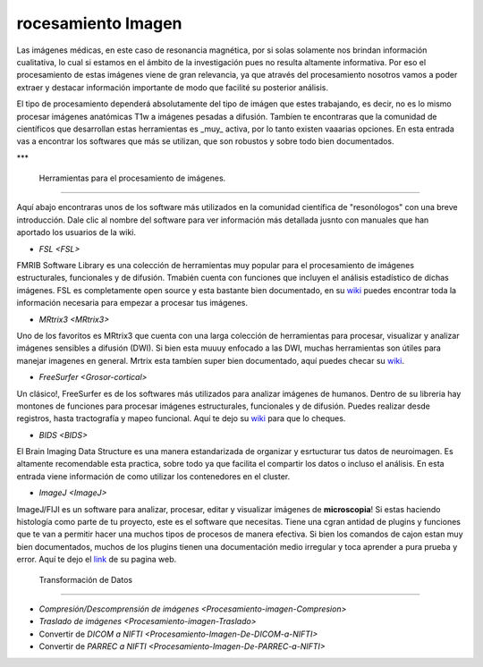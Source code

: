 rocesamiento Imagen
====================


Las imágenes médicas, en este caso de resonancia magnética, por si solas solamente nos brindan información cualitativa, lo cual si estamos en el ámbito de la investigación pues no resulta altamente informativa. Por eso el procesamiento de estas imágenes viene de gran relevancia, ya que através del procesamiento nosotros vamos a poder extraer y destacar información importante de modo que facilité su posterior análisis. 

El tipo de procesamiento dependerá absolutamente del tipo de imágen que estes trabajando, es decir, no es lo mismo procesar imágenes anatómicas T1w a imágenes pesadas a difusión. Tambíen te encontraras que la comunidad de científicos que desarrollan estas herramientas es _muy_ activa, por lo tanto existen vaaarias opciones. En esta entrada vas a encontrar los softwares que más se utilizan, que son robustos y sobre todo bien documentados.  

***


 Herramientas para el procesamiento de imágenes.
--------------------


Aquí abajo encontraras unos de los software más utilizados en la comunidad científica de "resonólogos" con una breve introducción. Dale clic al nombre del software para ver información más detallada jusnto con manuales que han aportado los usuarios de la wiki. 

+ `FSL <FSL>`

FMRIB Software Library es una colección de herramientas muy popular para el procesamiento de imágenes estructurales, funcionales y de difusión. Tmabién cuenta con funciones que incluyen el análisis estadístico de dichas imágenes. FSL es completamente open source y esta bastante bien documentado, en su `wiki <https://fsl.fmrib.ox.ac.uk/fsl/fslwiki>`_ puedes encontrar toda la información necesaria para empezar a procesar tus imágenes. 

+ `MRtrix3 <MRtrix3>`

Uno de los favoritos es MRtrix3 que cuenta con una larga colección de herramientas para procesar, visualizar y analizar imágenes sensibles a difusión 
(DWI). Si bien esta muuuy enfocado a las DWI, muchas herramientas son útiles para manejar imagenes en general. Mrtrix esta tambíen super bien documentado, aquí puedes checar su `wiki <https://mrtrix.readthedocs.io/en/latest/>`_.

+ `FreeSurfer <Grosor-cortical>`

Un clásico!, FreeSurfer es de los softwares más utilizados para analizar imágenes de humanos. Dentro de su libreria hay montones de funciones para procesar imágenes estructurales, funcionales y de difusión. Puedes realizar desde registros, hasta  tractografía y mapeo funcional. Aquí te dejo su `wiki <https://surfer.nmr.mgh.harvard.edu/fswiki>`_ para que lo cheques. 

+ `BIDS <BIDS>`

El Brain Imaging Data Structure es una manera estandarizada de organizar y esrtucturar tus datos de neuroimagen. Es altamente recomendable esta practica, sobre todo ya que facilita el compartir los datos o incluso el análisis. En esta entrada viene información de como utilizar los contenedores en el cluster.   

+ `ImageJ <ImageJ>`

ImageJ/FIJI es un software para analizar, procesar, editar y visualizar imágenes de **microscopia**! Si estas haciendo histología como parte de tu proyecto, este es el software que necesitas. Tiene una cgran antidad de plugins y funciones que te van a permitir hacer una muchos tipos de procesos de manera efectiva. Si bien los comandos de cajon estan muy bien documentados, muchos de los plugins tienen una documentación medio irregular y toca aprender a pura prueba y error. Aquí te dejo el `link <https://imagej.net/ij/>`_ de su pagina web.

 Transformación de Datos
--------------------


+ `Compresión/Descomprensión de imágenes <Procesamiento-imagen-Compresion>`
+ `Traslado de imágenes <Procesamiento-imagen-Traslado>`
+ Convertir de `DICOM a NIFTI <Procesamiento-Imagen-De-DICOM-a-NIFTI>`
+ Convertir de `PARREC a NIFTI <Procesamiento-Imagen-De-PARREC-a-NIFTI>`
